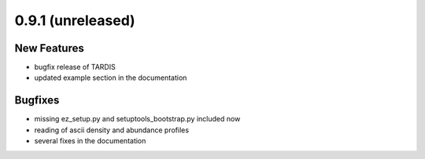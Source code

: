 0.9.1 (unreleased)
------------------

New Features
^^^^^^^^^^^^

- bugfix release of TARDIS
- updated example section in the documentation


Bugfixes
^^^^^^^^

- missing ez_setup.py and setuptools_bootstrap.py included now
- reading of ascii density and abundance profiles
- several fixes in the documentation

